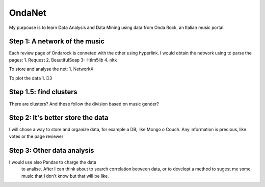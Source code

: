 OndaNet
=======
My purpouse is to learn Data Analysis and Data Mining using data from Onda Rock,
an Italian music portal.

Step 1: A network of the music
--------------------------------------
Each review page of Ondarock is conneted with the other
using hyperlink. I would obtain the network using to parse the pages:
1. Request
2. BeautifulSoap
3- Htlm5lib
4. nltk

To store and analyse the net:
1. NetworkX

To plot the data
1. D3

Step 1.5: find clusters
-------------------------------------
There are clusters? And these follow the division based on music gender?


Step 2: It's better store the data
-------------------------------------------------
I will chose a way to store and organize data, for example a DB,
like Mongo o Couch. Any information is precious, like votes or
the page reviewer


Step 3: Other data analysis
---------------------------------------
I would use also Pandas to charge the data
 to analise. After I can think about to search
 correlation between data, or to developt a method
 to sugest me some music that I don't know but that will be like.

